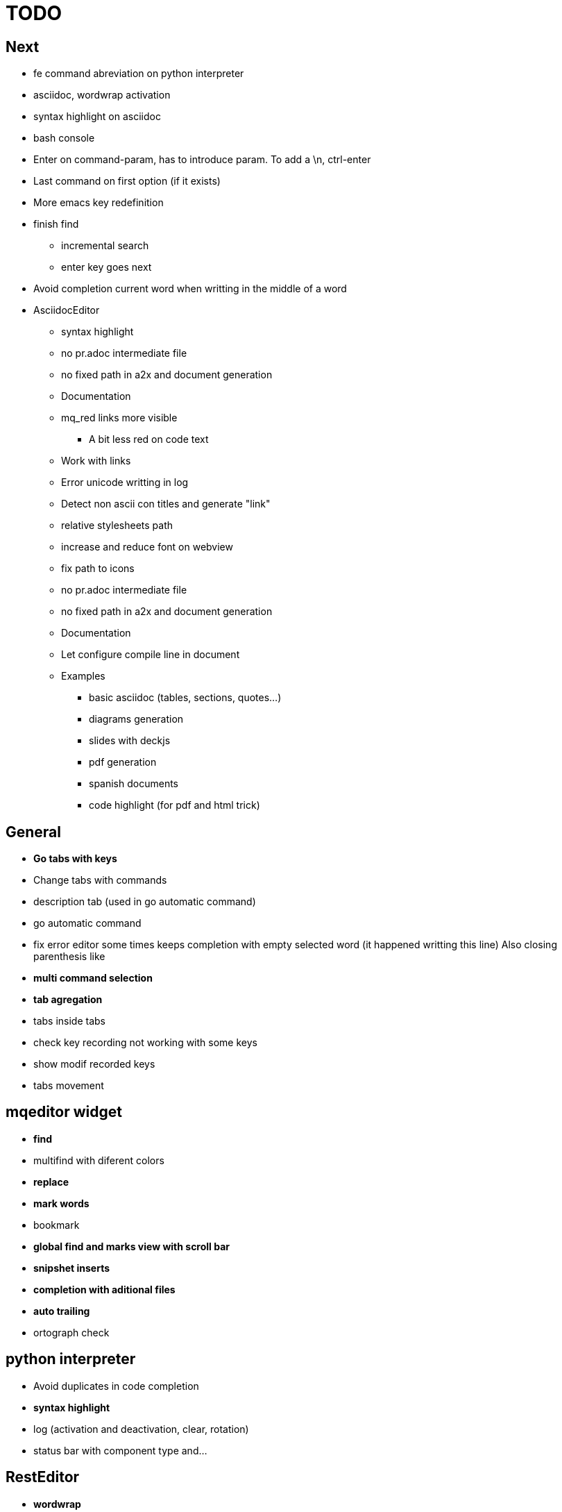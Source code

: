 = TODO



== Next

    * fe command abreviation on python interpreter
    * asciidoc, wordwrap activation
    * syntax highlight on asciidoc
    * bash console
    * Enter on command-param, has to introduce param. To add a \n, ctrl-enter
    * Last command on first option (if it exists)
    * More emacs key redefinition
    * finish find
      ** incremental search
      ** enter key goes next
    * Avoid completion current word when writting in the middle of a word

   * +AsciidocEditor+
        ** syntax highlight
        ** no pr.adoc intermediate file
        ** no fixed path in a2x and document generation
        ** Documentation
        ** mq_red links more visible
            *** A bit less red on code text
        ** Work with links
        ** Error unicode writting in log
        ** Detect non ascii con titles and generate "link"
        ** relative stylesheets path
        ** increase and reduce font on webview
        ** fix path to icons
        ** no pr.adoc intermediate file
        ** no fixed path in a2x and document generation
        ** Documentation
        ** Let configure compile line in document
        ** Examples
            *** basic asciidoc (tables, sections, quotes...)
            *** diagrams generation
            *** slides with deckjs
            *** pdf generation
            *** spanish documents
            *** code highlight (for pdf and html trick)
        
   


== General
    * **Go tabs with keys**
    * Change tabs with commands
    * description tab (used in go automatic command)
    * go automatic command
    * fix error editor some times keeps completion with empty selected word (it happened writting this line)
      Also closing parenthesis like
    * **multi command selection**
    * **tab agregation**

      * tabs inside tabs

    * check key recording not working with some keys
    * show modif recorded keys
    * tabs movement
        
== mqeditor widget
    * **find**
    
      * multifind with diferent colors
        
    * **replace**
    * **mark words**
    * bookmark
    * **global find and marks view with scroll bar**
    * **snipshet inserts**
    * **completion with aditional files**
    * **auto trailing**
    * ortograph check


== python interpreter
    * Avoid duplicates in code completion
    * **syntax highlight**
    * log (activation and deactivation, clear, rotation)
    * status bar with component type and...


== RestEditor
    * **wordwrap**
    * **syntax highlight**
    * **internal links**
    * **mqexec directive**
    
      * testing with graphviz and similars

    * **insert directives and other templates**
    * command to generate pretty pdf
    * commands to generate presentations
    * Generate slides
    * miow links to get other documents
    * delete file when save emtpy


== miow.widget
    * Save status file






== DONE
    * delete /tmp/miow on start application
    * Fix error selecting +.*+ on a document or a find
      ** As we are making a dynamic highlight based on regular expresion...
      ** A solution could be to scape the characters *.
      ** Nop, what is necessary is to check that selected on highlight >= 1
    * Problem on asciidoc with non ascii characters
        ** It doesn't produce preview
    * Install slidy2, test, example and support
    * +AsciidocEditor+
        ** relative stylesheets path
        ** fix path to icons
        ** increase and reduce font on webview
    * fix completion word with á
    * Multi word completion
    * On enter or control-enter on pyinterpreter, the cursor goes to the end of line and enter on end of line modifies the identation on next line
    * if code completion is visible, esc will hide it and nothing else
    * Extra line in console output
    * On enter, process selected text
    * On enter, go to next block
    * global and local with codecompletion (missing in local)
    * base widget bw
    * Configure path to add files on command window
    * fix error findind with tags
    * move save and load to BaseWidget
    * tag for save ss
    * commands to open just text like this TODO
    * Save status
    * command window with params
    
      * Depending on param, it will show and execute diferent things
      * first command  open adoc | this will open a new command window with files adoc
        
    * params on command window
    * keys to save





== Keys notes

--------
    
        repeat key F4 executing macro.
        
        
        
        bool isEquiv(const QKeyEvent& event, const QKeySequence& seq)
        {
            if (seq.count() != 1)
                return false;
            return seq[0] == (event.key() | event.modifiers());
        }
        
        QKeySequence toKeySequence(const QKeyEvent& event)
        {
            return QKeySequence(event.key() | event.modifiers());
        }
        
        
        QKeySequence(event.key() | event.modifiers())
        
        >>> QKeySequence("Shift+A")[0]
        33554497
        
        
        
        int key = event->key();
        QString keyString;
        if(key >= Qt::Key_Space && key <= Qt::Key_AsciiTilde) {
            // handle ASCII char like keys
            keyString = QString( QChar(key) );
        } else {
            // handle the other keys here...
        }
        
        char keyCode = (char)keyCode;
        
        str(chr(0x22))
        
        
        0x01000000 Qt::Key_Escape
        0x01000001 Qt::Key_Tab
        0x01000002 Qt::Key_Backtab
        0x01000003 Qt::Key_Backspace
        0x01000004 Qt::Key_Return
        0x01000005 Qt::Key_Enter
        0x01000006 Qt::Key_Insert
        0x01000007 Qt::Key_Delete
        0x01000008 Qt::Key_Pause
        0x01000009 Qt::Key_Print
        0x0100000a Qt::Key_SysReq
        0x0100000b Qt::Key_Clear
        0x01000010 Qt::Key_Home
        0x01000011 Qt::Key_End
        0x01000012 Qt::Key_Left
        0x01000013 Qt::Key_Up
        0x01000014 Qt::Key_Right
        0x01000015 Qt::Key_Down
        0x01000016 Qt::Key_PageUp
        0x01000017 Qt::Key_PageDown
        0x01000020 Qt::Key_Shift
        0x01000023 Qt::Key_Alt
        0x01001103 Qt::Key_AltGr
        0x01000024 Qt::Key_CapsLock
        0x01000025 Qt::Key_NumLock
        0x01000026 Qt::Key_ScrollLock
        0x01000030 Qt::Key_F1
        0x01000031 Qt::Key_F2
        0x01000032 Qt::Key_F3
        0x01000033 Qt::Key_F4
        0x01000034 Qt::Key_F5
        0x01000035 Qt::Key_F6
        0x01000036 Qt::Key_F7
        0x01000037 Qt::Key_F8
        0x01000038 Qt::Key_F9
        0x01000039 Qt::Key_F10
        0x0100003a Qt::Key_F11
        0x0100003b Qt::Key_F12
        0x0100003c Qt::Key_F13
        0x0100003d Qt::Key_F14
        0x0100003e Qt::Key_F15
        0x0100003f Qt::Key_F16
        0x01000040 Qt::Key_F17
        0x01000041 Qt::Key_F18
        0x01000042 Qt::Key_F19
        0x01000043 Qt::Key_F20
        0x01000044 Qt::Key_F21
        0x01000045 Qt::Key_F22
        0x01000046 Qt::Key_F23
        0x01000047 Qt::Key_F24
        0x01000048 Qt::Key_F25
        0x01000049 Qt::Key_F26
        0x0100004a Qt::Key_F27
        0x0100004b Qt::Key_F28
        0x0100004c Qt::Key_F29
        0x0100004d Qt::Key_F30
        0x0100004e Qt::Key_F31
        0x0100004f Qt::Key_F32
        0x01000050 Qt::Key_F33
        0x01000051 Qt::Key_F34
        0x01000052 Qt::Key_F35
        0x01000053 Qt::Key_Super_L
        0x01000054 Qt::Key_Super_R
        0x01000055 Qt::Key_Menu
        0x01000056 Qt::Key_Hyper_L
        0x01000057 Qt::Key_Hyper_R
        0x01000058 Qt::Key_Help
        0x01000059 Qt::Key_Direction_L
        0x01000060 Qt::Key_Direction_R
        0x20 Qt::Key_Space
        0x21 Qt::Key_Exclam
        0x22 Qt::Key_QuoteDbl
        0x23 Qt::Key_NumberSign
        0x24 Qt::Key_Dollar
        0x25 Qt::Key_Percent
        0x26 Qt::Key_Ampersand
        0x27 Qt::Key_Apostrophe
        0x28 Qt::Key_ParenLeft
        0x29 Qt::Key_ParenRight
        0x2a Qt::Key_Asterisk
        0x2b Qt::Key_Plus
        0x2c Qt::Key_Comma
        0x2d Qt::Key_Minus
        0x2e Qt::Key_Period
        0x2f Qt::Key_Slash
        0x30 Qt::Key_0
        0x31 Qt::Key_1
        0x32 Qt::Key_2
        0x33 Qt::Key_3
        0x34 Qt::Key_4
        0x35 Qt::Key_5
        0x36 Qt::Key_6
        0x37 Qt::Key_7
        0x38 Qt::Key_8
        0x39 Qt::Key_9
        0x3a Qt::Key_Colon
        0x3b Qt::Key_Semicolon
        0x3c Qt::Key_Less
        0x3d Qt::Key_Equal
        0x3e Qt::Key_Greater
        0x3f Qt::Key_Question
        0x40 Qt::Key_At
        0x41 Qt::Key_A
        0x42 Qt::Key_B
        0x43 Qt::Key_C
        0x44 Qt::Key_D
        0x45 Qt::Key_E
        0x46 Qt::Key_F
        0x47 Qt::Key_G
        0x48 Qt::Key_H
        0x49 Qt::Key_I
        0x4a Qt::Key_J
        0x4b Qt::Key_K
        0x4c Qt::Key_L
        0x4d Qt::Key_M
        0x4e Qt::Key_N
        0x4f Qt::Key_O
        0x50 Qt::Key_P
        0x51 Qt::Key_Q
        0x52 Qt::Key_R
        0x53 Qt::Key_S
        0x54 Qt::Key_T
        0x55 Qt::Key_U
        0x56 Qt::Key_V
        0x57 Qt::Key_W
        0x58 Qt::Key_X
        0x59 Qt::Key_Y
        0x5a Qt::Key_Z
        0x5b Qt::Key_BracketLeft
        0x5c Qt::Key_Backslash
        0x5d Qt::Key_BracketRight
        0x5e Qt::Key_AsciiCircum
        0x5f Qt::Key_Underscore
        0x60 Qt::Key_QuoteLeft
        0x7b Qt::Key_BraceLeft
        0x7c Qt::Key_Bar
        0x7d Qt::Key_BraceRight
        0x7e Qt::Key_AsciiTilde
        0x0a0 Qt::Key_nobreakspace
        0x0a1 Qt::Key_exclamdown
        0x0a2 Qt::Key_cent
        0x0a3 Qt::Key_sterling
        0x0a4 Qt::Key_currency
        0x0a5 Qt::Key_yen
        0x0a6 Qt::Key_brokenbar
        0x0a7 Qt::Key_section
        0x0a8 Qt::Key_diaeresis
        0x0a9 Qt::Key_copyright
        0x0aa Qt::Key_ordfeminine
        0x0ab Qt::Key_guillemotleft
        0x0ac Qt::Key_notsign
        0x0ad Qt::Key_hyphen
        0x0ae Qt::Key_registered
        0x0af Qt::Key_macron
        0x0b0 Qt::Key_degree
        0x0b1 Qt::Key_plusminus
        0x0b2 Qt::Key_twosuperior
        0x0b3 Qt::Key_threesuperior
        0x0b4 Qt::Key_acute
        0x0b5 Qt::Key_mu
        0x0b6 Qt::Key_paragraph
        0x0b7 Qt::Key_periodcentered
        0x0b8 Qt::Key_cedilla
        0x0b9 Qt::Key_onesuperior
        0x0ba Qt::Key_masculine
        0x0bb Qt::Key_guillemotright
        0x0bc Qt::Key_onequarter
        0x0bd Qt::Key_onehalf
        0x0be Qt::Key_threequarters
        0x0bf Qt::Key_questiondown
        0x0c0 Qt::Key_Agrave
        0x0c1 Qt::Key_Aacute
        0x0c2 Qt::Key_Acircumflex
        0x0c3 Qt::Key_Atilde
        0x0c4 Qt::Key_Adiaeresis
        0x0c5 Qt::Key_Aring
        0x0c6 Qt::Key_AE
        0x0c7 Qt::Key_Ccedilla
        0x0c8 Qt::Key_Egrave
        0x0c9 Qt::Key_Eacute
        0x0ca Qt::Key_Ecircumflex
        0x0cb Qt::Key_Ediaeresis
        0x0cc Qt::Key_Igrave
        0x0cd Qt::Key_Iacute
        0x0ce Qt::Key_Icircumflex
        0x0cf Qt::Key_Idiaeresis
        0x0d0 Qt::Key_ETH
        0x0d1 Qt::Key_Ntilde
        0x0d2 Qt::Key_Ograve
        0x0d3 Qt::Key_Oacute
        0x0d4 Qt::Key_Ocircumflex
        0x0d5 Qt::Key_Otilde
        0x0d6 Qt::Key_Odiaeresis
        0x0d7 Qt::Key_multiply
        0x0d8 Qt::Key_Ooblique
        0x0d9 Qt::Key_Ugrave
        0x0da Qt::Key_Uacute
        0x0db Qt::Key_Ucircumflex
        0x0dc Qt::Key_Udiaeresis
        0x0dd Qt::Key_Yacute
        0x0de Qt::Key_THORN
        0x0df Qt::Key_ssharp
        0x0f7 Qt::Key_division
        0x0ff Qt::Key_ydiaeresis
        0x01001120 Qt::Key_Multi_key
        0x01001137 Qt::Key_Codeinput
        0x0100113c Qt::Key_SingleCandidate
        0x0100113d Qt::Key_MultipleCandidate
        0x0100113e Qt::Key_PreviousCandidate
        0x0100117e Qt::Key_Mode_switch
        0x01001121 Qt::Key_Kanji
        0x01001122 Qt::Key_Muhenkan
        0x01001123 Qt::Key_Henkan
        0x01001124 Qt::Key_Romaji
        0x01001125 Qt::Key_Hiragana
        0x01001126 Qt::Key_Katakana
        0x01001127 Qt::Key_Hiragana_Katakana
        0x01001128 Qt::Key_Zenkaku
        0x01001129 Qt::Key_Hankaku
        0x0100112a Qt::Key_Zenkaku_Hankaku
        0x0100112b Qt::Key_Touroku
        0x0100112c Qt::Key_Massyo
        0x0100112d Qt::Key_Kana_Lock
        0x0100112e Qt::Key_Kana_Shift
        0x0100112f Qt::Key_Eisu_Shift
        0x01001130 Qt::Key_Eisu_toggle
        0x01001131 Qt::Key_Hangul
        0x01001132 Qt::Key_Hangul_Start
        0x01001133 Qt::Key_Hangul_End
        0x01001134 Qt::Key_Hangul_Hanja
        0x01001135 Qt::Key_Hangul_Jamo
        0x01001136 Qt::Key_Hangul_Romaja
        0x01001138 Qt::Key_Hangul_Jeonja
        0x01001139 Qt::Key_Hangul_Banja
        0x0100113a Qt::Key_Hangul_PreHanja
        0x0100113b Qt::Key_Hangul_PostHanja
        0x0100113f Qt::Key_Hangul_Special
        0x01001250 Qt::Key_Dead_Grave
        0x01001251 Qt::Key_Dead_Acute
        0x01001252 Qt::Key_Dead_Circumflex
        0x01001253 Qt::Key_Dead_Tilde
        0x01001254 Qt::Key_Dead_Macron
        0x01001255 Qt::Key_Dead_Breve
        0x01001256 Qt::Key_Dead_Abovedot
        0x01001257 Qt::Key_Dead_Diaeresis
        0x01001258 Qt::Key_Dead_Abovering
        0x01001259 Qt::Key_Dead_Doubleacute
        0x0100125a Qt::Key_Dead_Caron
        0x0100125b Qt::Key_Dead_Cedilla
        0x0100125c Qt::Key_Dead_Ogonek
        0x0100125d Qt::Key_Dead_Iota
        0x0100125e Qt::Key_Dead_Voiced_Sound
        0x0100125f Qt::Key_Dead_Semivoiced_Sound
        0x01001260 Qt::Key_Dead_Belowdot
        0x01001261 Qt::Key_Dead_Hook
        0x01001262 Qt::Key_Dead_Horn
        0x01000061 Qt::Key_Back
        0x01000062 Qt::Key_Forward
        0x01000063 Qt::Key_Stop
        0x01000064 Qt::Key_Refresh
        0x01000070 Qt::Key_VolumeDown
        0x01000071 Qt::Key_VolumeMute
        0x01000072 Qt::Key_VolumeUp
        0x01000073 Qt::Key_BassBoost
        0x01000074 Qt::Key_BassUp
        0x01000075 Qt::Key_BassDown
        0x01000076 Qt::Key_TrebleUp
        0x01000077 Qt::Key_TrebleDown
        0x01000080 Qt::Key_MediaPlay
        0x01000081 Qt::Key_MediaStop
        0x01000082 Qt::Key_MediaPrevious
        0x01000083 Qt::Key_MediaNext
        0x01000084 Qt::Key_MediaRecord
        0x01000090 Qt::Key_HomePage
        0x01000091 Qt::Key_Favorites
        0x01000092 Qt::Key_Search
        0x01000093 Qt::Key_Standby
        0x01000094 Qt::Key_OpenUrl
        0x010000a0 Qt::Key_LaunchMail
        0x010000a1 Qt::Key_LaunchMedia
        0x010000a2 Qt::Key_Launch0
        0x010000a3 Qt::Key_Launch1
        0x010000a4 Qt::Key_Launch2
        0x010000a5 Qt::Key_Launch3
        0x010000a6 Qt::Key_Launch4
        0x010000a7 Qt::Key_Launch5
        0x010000a8 Qt::Key_Launch6
        0x010000a9 Qt::Key_Launch7
        0x010000aa Qt::Key_Launch8
        0x010000ab Qt::Key_Launch9
        0x010000ac Qt::Key_LaunchA
        0x010000ad Qt::Key_LaunchB
        0x010000ae Qt::Key_LaunchC
        0x010000af Qt::Key_LaunchD
        0x010000b0 Qt::Key_LaunchE
        0x010000b1 Qt::Key_LaunchF
        0x0100ffff Qt::Key_MediaLast
        0x01ffffff Qt::Key_unknown
        0x01100004 Qt::Key_Call
        0x01100000 Qt::Key_Context1
        0x01100001 Qt::Key_Context2
        0x01100002 Qt::Key_Context3
        0x01100003 Qt::Key_Context4
        0x01100006 Qt::Key_Flip
        0x01100005 Qt::Key_Hangup
        0x01010002 Qt::Key_No
        0x01010000 Qt::Key_Select
        0x01010001 Qt::Key_Yes
        0x01020003 Qt::Key_Execute
        0x01020002 Qt::Key_Printer
        0x01020005 Qt::Key_Play
        0x01020004 Qt::Key_Sleep
        0x01020006 Qt::Key_Zoom
        0x01020001 Qt::Key_Cancel
--------